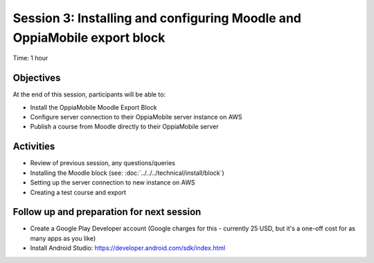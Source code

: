 Session 3: Installing and configuring Moodle and OppiaMobile export block
===========================================================================

Time: 1 hour

Objectives
-------------

At the end of this session, participants will be able to:

* Install the OppiaMobile Moodle Export Block
* Configure server connection to their OppiaMobile server instance on AWS
* Publish a course from Moodle directly to their OppiaMobile server

Activities
-------------

* Review of previous session, any questions/queries
* Installing the Moodle block (see: :doc:`../../../technical/install/block`)
* Setting up the server connection to new instance on AWS
* Creating a test course and export


Follow up and preparation for next session
-------------------------------------------------------

* Create a Google Play Developer account (Google charges for this - currently 25 USD, but it's a one-off cost for as
  many apps as you like)
* Install Android Studio: https://developer.android.com/sdk/index.html
